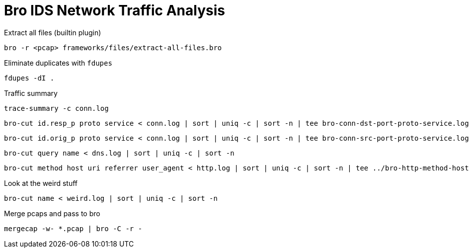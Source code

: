 = Bro IDS Network Traffic Analysis

Extract all files (builtin plugin)

    bro -r <pcap> frameworks/files/extract-all-files.bro

Eliminate duplicates with `fdupes`

    fdupes -dI .

Traffic summary

    trace-summary -c conn.log

    bro-cut id.resp_p proto service < conn.log | sort | uniq -c | sort -n | tee bro-conn-dst-port-proto-service.log

    bro-cut id.orig_p proto service < conn.log | sort | uniq -c | sort -n | tee bro-conn-src-port-proto-service.log

    bro-cut query name < dns.log | sort | uniq -c | sort -n

    bro-cut method host uri referrer user_agent < http.log | sort | uniq -c | sort -n | tee ../bro-http-method-host-query-useragent.log


Look at the weird stuff

    bro-cut name < weird.log | sort | uniq -c | sort -n

Merge pcaps and pass to bro

    mergecap -w- *.pcap | bro -C -r -
